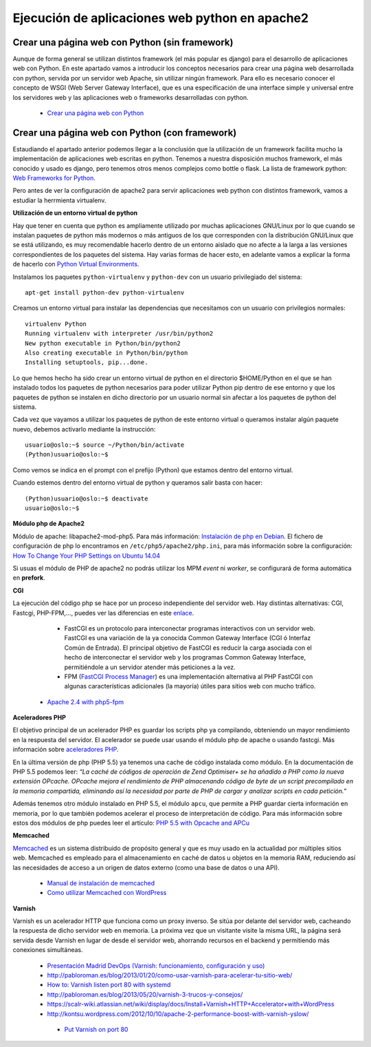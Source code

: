 Ejecución de aplicaciones web python en apache2
===============================================

Crear una página web con Python (sin framework)
-----------------------------------------------

Aunque de forma general se utilizan distintos framework (el más popular es django) para el desarrollo de aplicaciones web con Python. En este apartado vamos a introducir los  conceptos necesarios para crear una página web desarrollada con python, servida por un servidor web Apache, sin utilizar ningún framework. Para ello es necesario conocer el concepto de WSGI (Web Server Gateway Interface), que es una especificación de una interface simple y universal entre los servidores web y las aplicaciones web o frameworks desarrolladas con python.

    * `Crear una página web con Python <http://www.josedomingo.org/pledin/2015/03/crear-una-pagina-web-con-python/>`_


Crear una página web con Python (con framework)
-----------------------------------------------

Estaudiando el apartado anterior podemos llegar a la conclusión que la utilización de un framework facilita mucho la implementación de aplicaciones web escritas en python. Tenemos a nuestra disposición muchos framework, el más conocido y usado es django, pero tenemos otros menos complejos como bottle o flask. La lista de framework python: `Web Frameworks for Python <https://wiki.python.org/moin/WebFrameworks>`_.

Pero antes de ver la configuración de apache2 para servir aplicaciones web python con distintos framework, vamos a estudiar la herrmienta virtualenv.

**Utilización de un entorno virtual de python**

Hay que tener en cuenta que python es ampliamente utilizado por muchas aplicaciones GNU/Linux por lo que cuando se instalan paquetes de python más modernos o más antiguos de los que corresponden con la distribución GNU/Linux que se está utilizando, es muy recomendable hacerlo dentro de un entorno aislado que no afecte a la larga a las versiones correspondientes de los paquetes del sistema. Hay varias formas de hacer esto, en adelante vamos a explicar la forma de hacerlo con `Python Virtual Environments <http://docs.python-guide.org/en/latest/dev/virtualenvs/>`_. 

Instalamos los paquetes ``python-virtualenv`` y ``python-dev`` con un usuario privilegiado del sistema::

    apt-get install python-dev python-virtualenv

Creamos un entorno virtual para instalar las dependencias que necesitamos con un usuario con privilegios normales::

    virtualenv Python
    Running virtualenv with interpreter /usr/bin/python2
    New python executable in Python/bin/python2
    Also creating executable in Python/bin/python
    Installing setuptools, pip...done.

Lo que hemos hecho ha sido crear un entorno virtual de python en el directorio $HOME/Python en el que se han instalado todos los paquetes de python necesarios para poder utilizar Python pip dentro de ese entorno y que los paquetes de python se instalen en dicho directorio por un usuario normal sin afectar a los paquetes de python del sistema.

Cada vez que vayamos a utilizar los paquetes de python de este entorno virtual o queramos instalar algún paquete nuevo, debemos activarlo mediante la instrucción::

    usuario@oslo:~$ source ~/Python/bin/activate
    (Python)usuario@oslo:~$

Como vemos se indica en el prompt con el prefijo (Python) que estamos dentro del entorno virtual.

Cuando estemos dentro del entorno virtual de python y queramos salir basta con hacer::

    (Python)usuario@oslo:~$ deactivate
    usuario@oslo:~$



























**Módulo php de Apache2**

Módulo de apache: libapache2-mod-php5. Para más información: `Instalación de php en Debian <http://php.net/manual/es/install.unix.debian.php#install.unix.debian>`_. El fichero de configuración de php lo encontramos en ``/etc/php5/apache2/php.ini``, para más información sobre la configuración: `How To Change Your PHP Settings on Ubuntu 14.04  <https://www.digitalocean.com/community/tutorials/how-to-change-your-php-settings-on-ubuntu-14-04>`_

Si usuas el módulo de PHP de apache2 no podrás utilizar los MPM *event* ni *worker*, se configurará de forma automática en **prefork**.

**CGI**

La ejecución del código php se hace por un proceso independiente del servidor web. Hay distintas alternativas: CGI, Fastcgi, PHP-FPM,…, puedes ver las diferencias en este `enlace <http://serverfault.com/questions/645755/differences-and-dis-advanages-between-fast-cgi-cgi-mod-php-suphp-php-fpm>`_.

	* FastCGI es un protocolo para interconectar programas interactivos con un servidor web. FastCGI es una variación de la ya conocida Common Gateway Interface (CGI ó Interfaz Común de Entrada). El principal objetivo de FastCGI es reducir la carga asociada con el hecho de interconectar el servidor web y los programas Common Gateway Interface, permitiéndole a un servidor atender más peticiones a la vez.
	* FPM (`FastCGI Process Manager <http://php.net/manual/es/install.fpm.php>`_) es una implementación alternativa al PHP FastCGI con algunas características adicionales (la mayoría) útiles para sitios web con mucho tráfico.
    * `Apache 2.4 with php5-fpm <https://www.digitalocean.com/community/questions/apache-2-4-with-php5-fpm>`_

**Aceleradores PHP**

El objetivo principal de un acelerador PHP es guardar los scripts php ya compilando, obteniendo un mayor rendimiento en la respuesta del servidor. El acelerador se puede usar usando el módulo php de apache o usando fastcgi. Más información sobre `aceleradores PHP <http://www.maestrosdelweb.com/aceleradores-de-php/>`_.

En la última versión de php (PHP 5.5) ya tenemos una cache de código instalada como módulo. En la documentación de PHP 5.5 podemos leer: *“La caché de códigos de operación de Zend Optimiser+ se ha añadido a PHP como la nueva extensión OPcache. OPcache mejora el rendimiento de PHP almacenando código de byte de un script precompilado en la memoria compartida, eliminando así la necesidad por parte de PHP de cargar y analizar scripts en cada petición.”*

Además tenemos otro módulo instalado en PHP 5.5, el módulo ``apcu``, que permite a PHP guardar cierta información en memoria, por lo que también podemos acelerar el proceso de interpretación de código. Para más información sobre estos dos módulos de php puedes leer el artículo: `PHP 5.5 with Opcache and APCu <http://jessesnet.com/development-notes/2014/php-55-opcache-apcu/>`_

**Memcached**

`Memcached <http://memcached.org/>`_ es un sistema distribuido de propósito general y que es muy usado en la actualidad por múltiples sitios web. Memcached es empleado para el almacenamiento en caché de datos u objetos en la memoria RAM, reduciendo así las necesidades de acceso a un origen de datos externo (como una base de datos o una API).

    * `Manual de instalación de memcached <http://www.pontikis.net/blog/install-memcached-php-debian>`_
    * `Como utilizar Memcached con WordPress <https://raiolanetworks.es/blog/como-utilizar-memcached-con-wordpress/>`_

**Varnish**

Varnish es un acelerador HTTP que funciona como un proxy inverso. Se sitúa por delante del servidor web, cacheando la respuesta de dicho servidor web en memoria. La próxima vez que un visitante visite la misma URL, la página será servida desde Varnish en lugar de desde el servidor web, ahorrando recursos en el backend y permitiendo más conexiones simultáneas.

    * `Presentación Madrid DevOps (Varnish: funcionamiento, configuración y uso) <http://www.youtube.com/watch?v=A5poVWqjJrs>`_
    * `http://pabloroman.es/blog/2013/01/20/como-usar-varnish-para-acelerar-tu-sitio-web/ <http://pabloroman.es/blog/2013/01/20/como-usar-varnish-para-acelerar-tu-sitio-web/>`_
    * `How to: Varnish listen port 80 with systemd <http://deshack.net/how-to-varnish-listen-port-80-systemd/>`_
    * `http://pabloroman.es/blog/2013/05/20/varnish-3-trucos-y-consejos/ <http://pabloroman.es/blog/2013/05/20/varnish-3-trucos-y-consejos/>`_
    * `https://scalr-wiki.atlassian.net/wiki/display/docs/Install+Varnish+HTTP+Accelerator+with+WordPress <https://scalr-wiki.atlassian.net/wiki/display/docs/Install+Varnish+HTTP+Accelerator+with+WordPress>`_
    * `http://kontsu.wordpress.com/2012/10/10/apache-2-performance-boost-with-varnish-yslow/ <http://kontsu.wordpress.com/2012/10/10/apache-2-performance-boost-with-varnish-yslow/>`_
     * `Put Varnish on port 80 <http://www.varnish-cache.org/docs/trunk/tutorial/putting_varnish_on_port_80.html>`_
